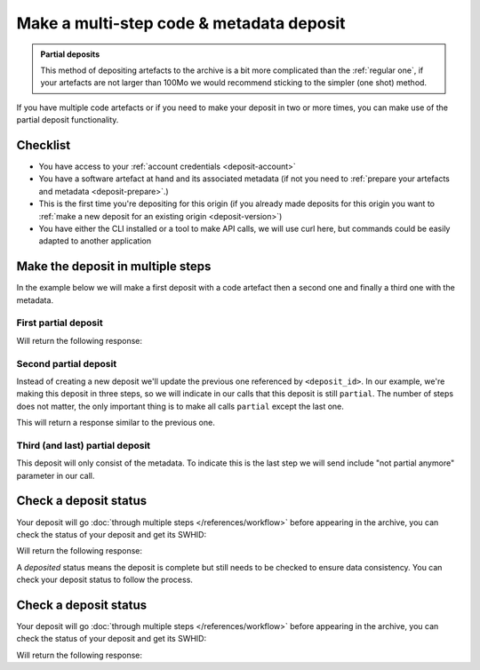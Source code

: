 .. _deposit-partial:


Make a multi-step code & metadata deposit
=========================================

.. admonition:: Partial deposits
   :class: Note

   This method of depositing artefacts to the archive is a bit more complicated than
   the :ref:`regular one`, if your artefacts are not larger than 100Mo we would
   recommend sticking to the simpler (one shot) method.

If you have multiple code artefacts or if you need to make your deposit in two or
more times, you can make use of the partial deposit functionality.

Checklist
---------

- You have access to your :ref:`account credentials <deposit-account>`
- You have a software artefact at hand and its associated metadata (if not you need to
  :ref:`prepare your artefacts and metadata <deposit-prepare>`.)
- This is the first time you're depositing for this origin (if you already made
  deposits for this origin you want to
  :ref:`make a new deposit for an existing origin <deposit-version>`)
- You have either the CLI installed or a tool to make API calls, we will use curl
  here, but commands could be easily adapted to another application


Make the deposit in multiple steps
----------------------------------

In the example below we will make a first deposit with a code artefact then a second
one and finally a third one with the metadata.

First partial deposit
~~~~~~~~~~~~~~~~~~~~~

.. tab-set::

  .. tab-item:: API

    .. code-block:: console

      # Note the 'In-Progress: true' header
      curl -i -u <username>:<password> \
           -F "file=@<softwareartefact1>;type=application/zip;filename=payload" \
           -H 'In-Progress: true' \
           -XPOST https://deposit.staging.swh.network/1/<collection>/

  .. tab-item:: CLI

    .. code-block:: console

      # 1) Note the '--partial' flag
      # 2) Note the `--create-origin` flag
      swh deposit upload \
        --username <username> --password <password> \
        --url https://deposit.staging.swh.network/1 \
        --create-origin <origin> \
        --archive <softwareartefact1> \
        --partial \
        --format json

Will return the following response:

.. tab-set::

  .. tab-item:: API

    .. code-block:: http

      HTTP/1.1 201 Created
      Vary: Accept, Cookie
      Allow: GET, POST, PUT, DELETE, HEAD, OPTIONS
      Location: /1/<collection>/<deposit_id>/metadata/
      Content-Type: application/xml

      <entry xmlns="http://www.w3.org/2005/Atom"
            xmlns:sword="http://purl.org/net/sword/"
            xmlns:dcterms="http://purl.org/dc/terms/"
            xmlns:swhdeposit="https://www.softwareheritage.org/schema/2018/deposit"
            >
          <!-- Note the deposit_id, we'll need it for the other partial deposit -->
          <swhdeposit:deposit_id><deposit_id></swhdeposit:deposit_id>
          <swhdeposit:deposit_date>Jan. 1, 2025, 09:00 a.m.</swhdeposit:deposit_date>
          <swhdeposit:deposit_archive>None</swhdeposit:deposit_archive>
          <!-- Note the 'partial' status -->
          <swhdeposit:deposit_status>partial</swhdeposit:deposit_status>

          <!-- Edit-IRI -->
          <link rel="edit" href="/1/<collection>/<deposit_id>/metadata/" />
          <!-- EM-IRI -->
          <link rel="edit-media" href="/1/<collection>/<deposit_id>/media/"/>
          <!-- SE-IRI -->
          <link rel="http://purl.org/net/sword/terms/add" href="/1/<collection>/<deposit_id>/metadata/" />
          <!-- State-IRI -->
          <link rel="alternate" href="/1/<collection>/<deposit_id>/status/"/>

          <sword:packaging>http://purl.org/net/sword/package/SimpleZip</sword:packaging>
      </entry>

  .. tab-item:: CLI

    .. code-block:: json

      {
        # Note the 'partial' status
        'deposit_status': 'partial',
        'deposit_id': '<deposit_id>',
        'deposit_date': 'Jan. 1, 2025, 09:00 a.m.',
        'deposit_status_detail': None
      }

Second partial deposit
~~~~~~~~~~~~~~~~~~~~~~

Instead of creating a new deposit we'll update the previous one referenced by
``<deposit_id>``. In our example, we're making this deposit in three steps, so we will
indicate in our calls that this deposit is still ``partial``. The number of steps
does not matter, the only important thing is to make all calls ``partial`` except the
last one.

.. tab-set::

  .. tab-item:: API

    .. code-block:: console

      # 1) Note the 'In-Progress: true' header
      # 2) Note the '<deposit_id>' in the URL
      # 3) Note the '/media/' in the URL (we're appending a new software artefact)
      curl -i -u <username>:<password> \
           -F "file=@<softwareartefact2>;type=application/zip;filename=payload" \
           -H 'In-Progress: true' \
           -XPOST https://deposit.staging.swh.network/1/<collection>/<deposit_id>/media/

  .. tab-item:: CLI

    .. code-block:: console

      # 1) Note the '--partial' flag
      # 2) Note the `--deposit-id` argument
      # 3) Note the '--archive' argument as we're sending a new software artefact
      swh deposit upload \
        --username <username> --password <password> \
        --url https://deposit.staging.swh.network/1 \
        --archive <softwareartefact2> \
        --deposit-id <deposit_id> \
        --partial \
        --format json

This will return a response similar to the previous one.

Third (and last) partial deposit
~~~~~~~~~~~~~~~~~~~~~~~~~~~~~~~~

This deposit will only consist of the metadata. To indicate this is the last step we
will send include "not partial anymore" parameter in our call.

.. tab-set::

  .. tab-item:: API

    .. code-block:: console

      # 1) Note the 'In-Progress: false' header
      # 2) Note the '<deposit_id>' in the URL
      # 3) Note the '/metadata/' in the URL (we're appending metadata not code)
      curl -i -u <username>:<password> \
           -F "atom=@<metadatafile>;type=application/atom+xml;charset=UTF-8" \
           -H 'In-Progress: false' \
           -XPOST https://deposit.staging.swh.network/1/<collection>/<deposit_id>/metadata/

  .. tab-item:: CLI

    .. code-block:: console

      # 1) Note the '--not-partial' flag
      # 2) Note the `--deposit-id` argument
      # 3) Note the '--metadata' argument, as we're pushing metadata
      swh deposit upload \
        --username <username> --password <password> \
        --url https://deposit.staging.swh.network/1 \
        --metadata <metadatafile> \
        --deposit-id <deposit_id> \
        --not-partial \
        --format json


Check a deposit status
----------------------

Your deposit will go :doc:`through multiple steps </references/workflow>` before appearing in the archive, you can check the status of your deposit and get its SWHID:

.. tab-set::

  .. tab-item:: API

    .. code-block:: console

      curl -i -u <username>:<password> \
           -XGET https://deposit.staging.swh.network/1/<collection>/<deposit_id>/status/

  .. tab-item:: CLI

    .. code-block:: console

      swh deposit status \
        --username <username> --password <password> \
        --url https://deposit.staging.swh.network/1 \
        --deposit-id <deposit_id> \
        --format json

Will return the following response:

.. tab-set::

  .. tab-item:: API

    .. code-block:: http

      HTTP/1.1 200 OK
      Vary: Accept, Cookie
      Allow: GET, POST, PUT, DELETE, HEAD, OPTIONS
      Location: /1/<collection>/<deposit_id>/status/
      Content-Type: application/xml

      <entry xmlns="http://www.w3.org/2005/Atom"
            xmlns:sword="http://purl.org/net/sword/"
            xmlns:dcterms="http://purl.org/dc/terms/"
            xmlns:swhdeposit="https://www.softwareheritage.org/schema/2018/deposit"
            >
          <swhdeposit:deposit_id><deposit_id></swhdeposit:deposit_id>
          <swhdeposit:deposit_status>done</swhdeposit:deposit_status>
          <swhdeposit:deposit_status_detail>The deposit has been successfully loaded into the Software Heritage archive</swhdeposit:deposit_status_detail>
          <swhdeposit:deposit_swh_id>swh:1:dir:d83b7dda887dc790f7207608474650d4344b8df9</swhdeposit:deposit_swh_id>
          <swhdeposit:deposit_swh_id_context>swh:1:dir:d83b7dda887dc790f7207608474650d4344b8df9;origin=<origin>;visit=swh:1:snp:68c0d26104d47e278dd6be07ed61fafb561d0d20;anchor=swh:1:rev:e76ea49c9ffbb7f73611087ba6e999b19e5d71eb;path=/</swhdeposit:deposit_swh_id>
      </entry>

  .. tab-item:: CLI

    .. code-block:: json

      {
        "deposit_id": <deposit_id>,
        "deposit_status": "done",
        "deposit_swh_id": "swh:1:dir:d83b7dda887dc790f7207608474650d4344b8df9",
        "deposit_swh_id_context": "swh:1:dir:d83b7dda887dc790f7207608474650d4344b8df9;origin=<origin>;visit=swh:1:snp:68c0d26104d47e278dd6be07ed61fafb561d0d20;anchor=swh:1:rev:e76ea49c9ffbb7f73611087ba6e999b19e5d71eb;path=/",
        "deposit_status_detail": "The deposit has been successfully loaded into the Software Heritage archive"
      }

A `deposited` status means the deposit is complete but still needs to be checked to
ensure data consistency. You can check your deposit status to follow the process.

Check a deposit status
----------------------

Your deposit will go :doc:`through multiple steps </references/workflow>` before appearing in the archive, you can check the status of your deposit and get its SWHID:

.. tab-set::

  .. tab-item:: API

    .. code-block:: console

      curl -i -u <username>:<password> \
           -XGET https://deposit.staging.swh.network/1/<collection>/<deposit_id>/status/

  .. tab-item:: CLI

    .. code-block:: console

      swh deposit status \
        --username <username> --password <password> \
        --url https://deposit.staging.swh.network/1 \
        --deposit-id <deposit_id> \
        --format json

Will return the following response:

.. tab-set::

  .. tab-item:: API

    .. code-block:: http

      HTTP/1.1 200 OK
      Vary: Accept, Cookie
      Allow: GET, POST, PUT, DELETE, HEAD, OPTIONS
      Location: /1/<collection>/<deposit_id>/status/
      Content-Type: application/xml

      <entry xmlns="http://www.w3.org/2005/Atom"
            xmlns:sword="http://purl.org/net/sword/"
            xmlns:dcterms="http://purl.org/dc/terms/"
            xmlns:swhdeposit="https://www.softwareheritage.org/schema/2018/deposit"
            >
          <swhdeposit:deposit_id><deposit_id></swhdeposit:deposit_id>
          <swhdeposit:deposit_status>done</swhdeposit:deposit_status>
          <swhdeposit:deposit_status_detail>The deposit has been successfully loaded into the Software Heritage archive</swhdeposit:deposit_status_detail>
          <swhdeposit:deposit_swh_id>swh:1:dir:d83b7dda887dc790f7207608474650d4344b8df9</swhdeposit:deposit_swh_id>
          <swhdeposit:deposit_swh_id_context>swh:1:dir:d83b7dda887dc790f7207608474650d4344b8df9;origin=<origin>;visit=swh:1:snp:68c0d26104d47e278dd6be07ed61fafb561d0d20;anchor=swh:1:rev:e76ea49c9ffbb7f73611087ba6e999b19e5d71eb;path=/</swhdeposit:deposit_swh_id>
      </entry>

  .. tab-item:: CLI

    .. code-block:: json

      {
        "deposit_id": <deposit_id>,
        "deposit_status": "done",
        "deposit_swh_id": "swh:1:dir:d83b7dda887dc790f7207608474650d4344b8df9",
        "deposit_swh_id_context": "swh:1:dir:d83b7dda887dc790f7207608474650d4344b8df9;origin=<origin>;visit=swh:1:snp:68c0d26104d47e278dd6be07ed61fafb561d0d20;anchor=swh:1:rev:e76ea49c9ffbb7f73611087ba6e999b19e5d71eb;path=/",
        "deposit_status_detail": "The deposit has been successfully loaded into the Software Heritage archive"
      }


